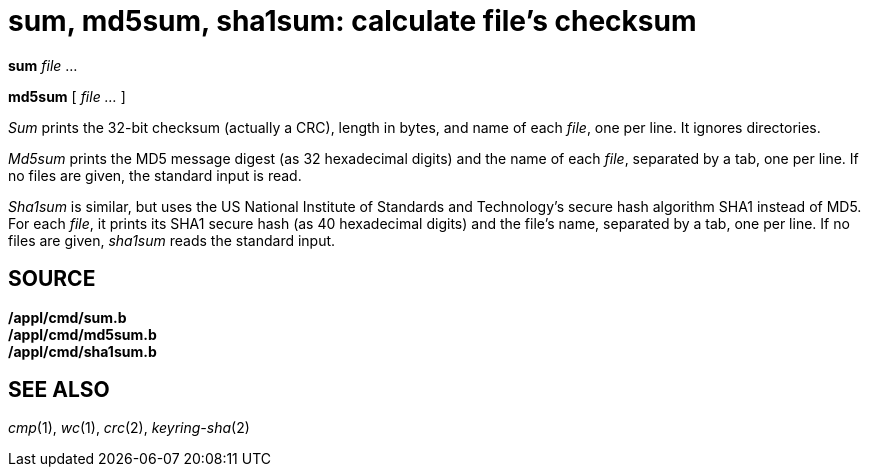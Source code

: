 = sum, md5sum, sha1sum: calculate file's checksum


*sum* _file_ ...

*md5sum* [ _file ..._ ]


_Sum_ prints the 32-bit checksum (actually a CRC), length in bytes, and
name of each _file_, one per line. It ignores directories.

_Md5sum_ prints the MD5 message digest (as 32 hexadecimal digits) and
the name of each _file_, separated by a tab, one per line. If no files
are given, the standard input is read.

_Sha1sum_ is similar, but uses the US National Institute of Standards
and Technology's secure hash algorithm SHA1 instead of MD5. For each
_file_, it prints its SHA1 secure hash (as 40 hexadecimal digits) and
the file's name, separated by a tab, one per line. If no files are
given, _sha1sum_ reads the standard input.

== SOURCE

*/appl/cmd/sum.b* +
*/appl/cmd/md5sum.b* +
*/appl/cmd/sha1sum.b*

== SEE ALSO

_cmp_(1), _wc_(1), _crc_(2), _keyring-sha_(2)
